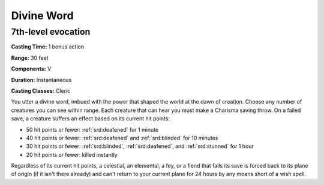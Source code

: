 
.. _srd:divine-word:

Divine Word
-------------------------------------------------------------

7th-level evocation
^^^^^^^^^^^^^^^^^^^

**Casting Time:** 1 bonus action

**Range:** 30 feet

**Components:** V

**Duration:** Instantaneous

**Casting Classes:** Cleric

You utter a divine word, imbued with the power that shaped the world at
the dawn of creation. Choose any number of creatures you can see within
range. Each creature that can hear you must make a Charisma saving
throw. On a failed save, a creature suffers an effect based on its
current hit points:

-  50 hit points or fewer: :ref:`srd:deafened` for 1 minute
-  40 hit points or fewer: :ref:`srd:deafened` and :ref:`srd:blinded` for 10 minutes
-  30 hit points or fewer: :ref:`srd:blinded`, :ref:`srd:deafened`, and :ref:`srd:stunned` for 1 hour
-  20 hit points or fewer: killed instantly

Regardless of its current hit points, a celestial, an elemental, a fey,
or a fiend that fails its save is forced back to its plane of origin (if
it isn't there already) and can't return to your current plane for 24
hours by any means short of a wish spell.
